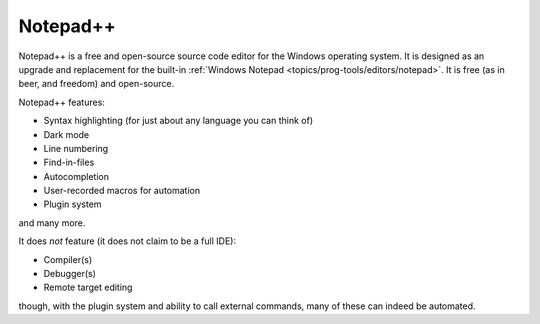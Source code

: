 .. index::
   single: notepad++
   pair: editor; notepad++
   pair: windows; editor

.. _topics/prog-tools/editors/notepadplusplus:

Notepad++
=========

Notepad++ is a free and open-source source code editor for the Windows
operating system.  It is designed as an upgrade and replacement for the
built-in :ref:`Windows Notepad <topics/prog-tools/editors/notepad>`.  It is
free (as in beer, and freedom) and open-source.

.. seealso::

   * `The official Notepad++ website <https://notepad-plus-plus.org/>`_

Notepad++ features:

* Syntax highlighting (for just about any language you can think of)
* Dark mode
* Line numbering
* Find-in-files
* Autocompletion
* User-recorded macros for automation
* Plugin system

and many more.

It does *not* feature (it does not claim to be a full IDE):

* Compiler(s)
* Debugger(s)
* Remote target editing

though, with the plugin system and ability to call external commands, many of
these can indeed be automated.

